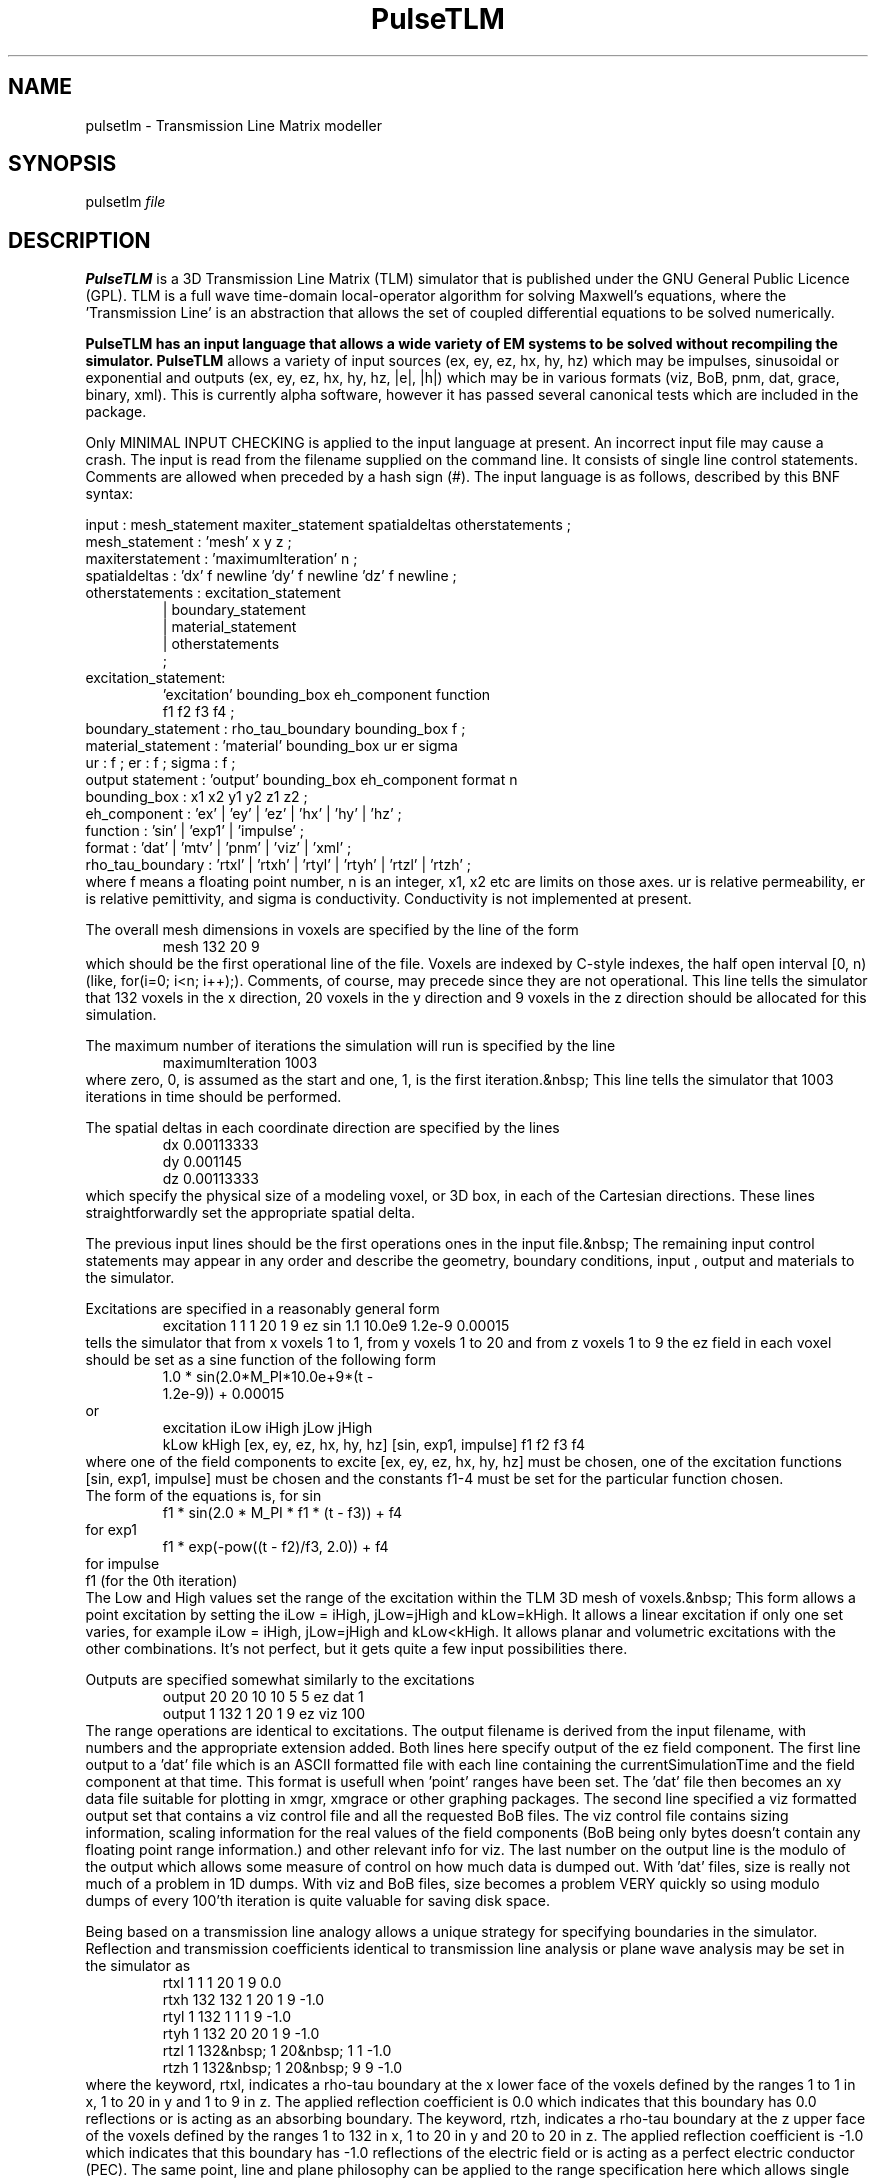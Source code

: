 .TH PulseTLM 1
.\"The layout in this is horrible at the moment, and I'm sure that \"
.\"the use of TBL or similar could improve it. I'm not up to that yet,\"
.\"but maybe someone else is, Feel free to hack this about."
.SH NAME
pulsetlm - Transmission Line Matrix modeller
.SH SYNOPSIS
pulsetlm \fIfile\fR
.SH DESCRIPTION
\fBPulseTLM\fR is a 3D Transmission Line Matrix (TLM) simulator
that is published under the GNU General Public Licence (GPL).
TLM is a full wave time-domain
local-operator algorithm for solving Maxwell's equations, where
the 'Transmission Line' is an
abstraction that allows the set of coupled differential equations to be
solved numerically.
.LP
\fBPulseTLM\fB has an input language that allows a wide variety
of EM systems to be solved without recompiling the simulator.
\fBPulseTLM\fR allows a variety of input sources (ex, ey, ez, hx, hy, hz)
which may be impulses, sinusoidal or exponential and outputs
(ex, ey, ez, hx, hy, hz, |e|, |h|) which may be in various formats
(viz, BoB, pnm, dat, grace, binary, xml).
This is currently alpha software, however it has passed several
canonical tests which are included in the package.
.LP
Only MINIMAL INPUT CHECKING is applied to the input language at present.
An incorrect input file may cause a crash.
The input is read from the filename supplied on the command line.
It consists of single line control statements.  Comments are allowed
when preceded by a hash sign (#).
The input language is as
follows, described by this BNF syntax:
.LP
input : mesh_statement maxiter_statement spatialdeltas otherstatements ;
.br
mesh_statement : 'mesh' x y z ;
.br
maxiterstatement : 'maximumIteration' n ;
.br
spatialdeltas : 'dx' f newline 'dy' f newline 'dz' f newline ;
.br
otherstatements : excitation_statement
.br
.RS
                | boundary_statement
.br
                | material_statement
.br
                | otherstatements
.br
                ;
.RE
.br
excitation_statement: 
.br
.RS
      'excitation' bounding_box eh_component function
.br
      f1 f2 f3 f4 ;
.RE
boundary_statement : rho_tau_boundary bounding_box f ;
.br
material_statement : 'material' bounding_box ur er sigma 
.br
ur : f ; 
er : f ;
sigma : f ; 
.br
output statement : 'output' bounding_box eh_component format n
.br
bounding_box : x1 x2 y1 y2 z1 z2 ;
.br
eh_component : 'ex' | 'ey' | 'ez' | 'hx' | 'hy' | 'hz' ;
.br
function : 'sin' | 'exp1' | 'impulse' ;
.br
format : 'dat' | 'mtv' | 'pnm' | 'viz' | 'xml' ; 
.br
rho_tau_boundary : 'rtxl' | 'rtxh' | 'rtyl' | 'rtyh' | 'rtzl' | 'rtzh' ;
.br
where f means a floating point number, n is an integer, x1, x2 etc are limits
on those axes. ur is relative permeability, er is relative pemittivity, and
sigma is conductivity.
Conductivity is not implemented at present.
.LP
The overall mesh dimensions in voxels are specified by the line 
of the form
.br
.RS
  mesh 132 20 9
.RE
.br
which should be the first operational 
line of the file.  Voxels are indexed by C-style indexes, the
half open interval [0, n) (like, for(i=0; i<n; i++);).
Comments, of course, may precede since they are not 
operational. This line tells the simulator that 132 voxels in the x 
direction, 20 voxels in the y direction and 9 voxels in the z direction 
should be allocated for this simulation.
.LP
The maximum number of iterations 
the simulation will run is specified by the line
.RS
  maximumIteration 1003
.RE
where zero, 0, is assumed as the 
start and one, 1, is the first iteration.&nbsp; This line tells the simulator 
that 1003 iterations in time should be performed.
.LP
The spatial deltas in each 
coordinate direction are specified by the lines
.br
.RS
  dx 0.00113333
.br
  dy 0.001145
.br
  dz 0.00113333
.br
.RE
which specify the physical size of a 
modeling voxel, or 3D box, in each of the Cartesian directions. These lines 
straightforwardly set the appropriate spatial delta.
.LP
The previous input lines should 
be the first operations ones in the input file.&nbsp; The remaining input control 
statements may appear in any order and describe the geometry, boundary 
conditions, input , output and materials to the simulator.
.LP
Excitations are specified in a 
reasonably general form
.br
.RS
excitation 1 1   1 20   1 9 ez sin 
1.1 10.0e9 1.2e-9 0.00015
.RE
.br
tells the simulator that from x 
voxels 1 to 1, from y voxels 1 to 20 and from z voxels 1 to 9 the ez field 
in each voxel should be set as a sine function of the following form
.br
.RS
  1.0 * sin(2.0*M_PI*10.0e+9*(t - 
  1.2e-9)) + 0.00015
.br
.RE
or
.br
.RS
  excitation iLow iHigh jLow jHigh 
  kLow kHigh [ex, ey, ez, hx, hy, hz] [sin, exp1, impulse] f1 f2 f3 f4
.br
.RE
where one of the field components to 
excite [ex, ey, ez, hx, hy, hz] must be chosen, one of the excitation 
functions [sin, exp1, impulse] must be chosen and the constants f1-4 must be
set for the particular function chosen.
.br
The form of the equations is, for sin
.br
.RS
  f1 * sin(2.0 * M_PI * f1 * (t - f3)) + f4
.RE
.br
for exp1
.br
.RS
  f1 * exp(-pow((t - f2)/f3, 2.0)) + f4
.RE
.br
for impulse
  f1  (for the 0th iteration)
.br
The Low and High values set
the range of the excitation within the TLM 3D mesh of voxels.&nbsp; This
form allows a point excitation by setting the iLow = iHigh, jLow=jHigh and
kLow=kHigh.  It allows a linear excitation if only one set varies, for
example iLow = iHigh, jLow=jHigh and kLow<kHigh.  It allows planar and
volumetric excitations with the other combinations.  It's not perfect,
but it gets quite a few input possibilities there.
.LP
Outputs are specified somewhat 
similarly to the excitations
.br
.RS
  output 20 20  10 10  5 5  ez dat 1
.br
  output 1 132  1 20  1 9  ez viz 100
.br
.RE
The range operations are identical to 
excitations.
The output filename is derived from the input filename, with
numbers and the appropriate extension added.
Both lines here specify output of the ez field component.  The 
first line output to a 'dat' file which is an ASCII formatted file with each 
line containing the currentSimulationTime and the field component at that 
time.  This format is usefull when 'point' ranges have been set.  The 'dat' 
file then becomes an xy data file suitable for plotting in xmgr, xmgrace or 
other graphing packages.  The second line specified a viz formatted output 
set that contains a viz control file and all the requested BoB files.  The 
viz control file contains sizing information, scaling information for the 
real values of the field components (BoB being only bytes doesn't contain 
any floating point range information.) and other relevant info for viz.  The 
last number on the output line is the modulo of the output which allows some 
measure of control on how much data is dumped out.  With 'dat' files, size 
is really not much of a problem in 1D dumps.  With viz and BoB files, size 
becomes a problem VERY quickly so using modulo dumps of every 100'th 
iteration is quite valuable for saving disk space.
.LP
Being based on a transmission line 
analogy allows a unique strategy for specifying boundaries in the 
simulator.  Reflection and transmission coefficients identical to 
transmission line analysis or plane wave analysis may be set in the 
simulator as
.br
.RS
rtxl 1 1   1 20   1 9 0.0
.br
rtxh 132 132   1 20   1 9 -1.0
.br
rtyl 1 132  1 1  1 9 -1.0
.br
rtyh 1 132  20 20  1 9 -1.0
.br
rtzl 1 132&nbsp; 1 20&nbsp; 1 1 -1.0
.br
rtzh 1 132&nbsp; 1 20&nbsp; 9 9 -1.0
.RE
where the keyword, rtxl, indicates a 
rho-tau boundary at the x lower face of the voxels defined by the ranges 1 
to 1 in x, 1 to 20 in y and 1 to 9 in z.  The applied reflection coefficient 
is 0.0 which indicates that this boundary has 0.0 reflections or is acting 
as an absorbing boundary.  The keyword, rtzh, indicates a rho-tau boundary 
at the z upper face of the voxels defined by the ranges 1 to 132 in x, 1 to 
20 in y and 20 to 20 in z.  The applied reflection coefficient is -1.0 which 
indicates that this boundary has -1.0 reflections of the electric field or 
is acting as a perfect electric conductor (PEC).  The same point, line and 
plane philosophy can be applied to the range specification here which allows 
single voxel boundaries, linear voxel boundaries or planar boundaries.  
Currently, the file format limits the planes to lie normal to one of the 
coordinate axes.  There is a workaround, though by specifying the single 
voxel boundaries over a stair stepped range.  A separate program could 
create the input file to PulseTLM.  This is primarily an input file 
limitation.
.LP
Generic points, lines, planes and 
boxes of voxels may be set to a material property with the following line
.br
.RS
material 1 30 1 30 1 30 1.0 5.0 0.0
.br
.RE
which sets the box (1-30, 1-30, 1-30)
to relative permeability 1.0 and relative permittivity 5.0.  The last number 
is conductivity which is not currently implemented in the simulator.  Quite 
complex material systems may be created via Constructive Solid Geometry 
(CSG) which works in this case via overlays.  If you're familiar with IC 
processing, you'll recognize this one.  Add a line to the input file 
describing a material region comparable to laying a region of material on 
the wafer surface.  Add a line AFTER that line yet covering SOME of the same 
voxel regions.  The second line will overwrite the first lines material 
parameters in the overlapping region.  This is comparable to a deposit-etch 
cycle in IC processing.
.SH OPTIONS
There are no options at present.
.\".SH RETURN VALUE \"
.\" Only needed for libraries.\"
.\" Next commented out until I've confirmed it \"
.\".SH EXIT STATUS \"
.\"Returns 0 on successful completion.\"
.SH FILES
The files produced are determined by commands in the input file.
.SH SEE ALSO
http://www.cemtach.com/
.\" Could add ToyTLM here,but it is not part of the same package\"
.SH AUTHORS
PulseTLM is by Dr Paul Robert Hayes.
.LP
This manual page was rewritten by Hugh Sasse from the existing HTML docs,
aiming to put a slightly different emphasis on the information, and
aiming for brevity.

.\"Tell [tn]roff to bail out at this point:\"
.\"(allows the addition of notes, in free form afterwards)\"
.ex

